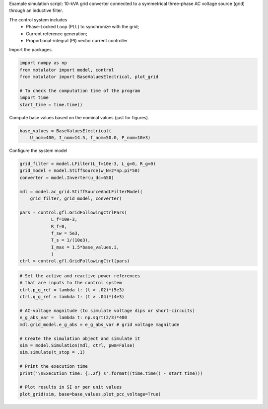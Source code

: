 
.. DO NOT EDIT.
.. THIS FILE WAS AUTOMATICALLY GENERATED BY SPHINX-GALLERY.
.. TO MAKE CHANGES, EDIT THE SOURCE PYTHON FILE:
.. "auto_examples/gfl/plot_grid_following_control_grid_converter_10kVA.py"
.. LINE NUMBERS ARE GIVEN BELOW.

.. only:: html

    .. note::
        :class: sphx-glr-download-link-note

        :ref:`Go to the end <sphx_glr_download_auto_examples_gfl_plot_grid_following_control_grid_converter_10kVA.py>`
        to download the full example code

.. rst-class:: sphx-glr-example-title

.. _sphx_glr_auto_examples_gfl_plot_grid_following_control_grid_converter_10kVA.py:


Example simulation script: 10-kVA grid converter connected to a symmetrical
three-phase AC voltage source (grid) through an inductive filter.
    
The control system includes
    - Phase-Locked Loop (PLL) to synchronize with the grid;
    - Current reference generation;
    - Proportional-integral (PI) vector current controller

.. GENERATED FROM PYTHON SOURCE LINES 12-13

Import the packages.

.. GENERATED FROM PYTHON SOURCE LINES 13-21

.. code-block:: default

    import numpy as np
    from motulator import model, control
    from motulator import BaseValuesElectrical, plot_grid

    # To check the computation time of the program
    import time
    start_time = time.time()








.. GENERATED FROM PYTHON SOURCE LINES 22-23

Compute base values based on the nominal values (just for figures).

.. GENERATED FROM PYTHON SOURCE LINES 23-27

.. code-block:: default

    base_values = BaseValuesElectrical(
        U_nom=400, I_nom=14.5, f_nom=50.0, P_nom=10e3)









.. GENERATED FROM PYTHON SOURCE LINES 28-29

Configure the system model

.. GENERATED FROM PYTHON SOURCE LINES 29-46

.. code-block:: default

    grid_filter = model.LFilter(L_f=10e-3, L_g=0, R_g=0)
    grid_model = model.StiffSource(w_N=2*np.pi*50)
    converter = model.Inverter(u_dc=650)

    mdl = model.ac_grid.StiffSourceAndLFilterModel(
        grid_filter, grid_model, converter)

    pars = control.gfl.GridFollowingCtrlPars(
                L_f=10e-3,
                R_f=0,
                f_sw = 5e3,
                T_s = 1/(10e3),
                I_max = 1.5*base_values.i,
                )
    ctrl = control.gfl.GridFollowingCtrl(pars)









.. GENERATED FROM PYTHON SOURCE LINES 47-66

.. code-block:: default


    # Set the active and reactive power references
    # that are inputs to the control system
    ctrl.p_g_ref = lambda t: (t > .02)*(5e3)
    ctrl.q_g_ref = lambda t: (t > .04)*(4e3)

    # AC-voltage magnitude (to simulate voltage dips or short-circuits)
    e_g_abs_var =  lambda t: np.sqrt(2/3)*400
    mdl.grid_model.e_g_abs = e_g_abs_var # grid voltage magnitude

    # Create the simulation object and simulate it
    sim = model.Simulation(mdl, ctrl, pwm=False)
    sim.simulate(t_stop = .1)

    # Print the execution time
    print('\nExecution time: {:.2f} s'.format((time.time() - start_time)))

    # Plot results in SI or per unit values
    plot_grid(sim, base=base_values,plot_pcc_voltage=True)



.. rst-class:: sphx-glr-horizontal


    *

      .. image-sg:: /auto_examples/gfl/images/sphx_glr_plot_grid_following_control_grid_converter_10kVA_001.png
         :alt: plot grid following control grid converter 10kVA
         :srcset: /auto_examples/gfl/images/sphx_glr_plot_grid_following_control_grid_converter_10kVA_001.png
         :class: sphx-glr-multi-img

    *

      .. image-sg:: /auto_examples/gfl/images/sphx_glr_plot_grid_following_control_grid_converter_10kVA_002.png
         :alt: plot grid following control grid converter 10kVA
         :srcset: /auto_examples/gfl/images/sphx_glr_plot_grid_following_control_grid_converter_10kVA_002.png
         :class: sphx-glr-multi-img


.. rst-class:: sphx-glr-script-out

 .. code-block:: none


    Execution time: 0.61 s





.. rst-class:: sphx-glr-timing

   **Total running time of the script:** ( 0 minutes  1.616 seconds)


.. _sphx_glr_download_auto_examples_gfl_plot_grid_following_control_grid_converter_10kVA.py:

.. only:: html

  .. container:: sphx-glr-footer sphx-glr-footer-example




    .. container:: sphx-glr-download sphx-glr-download-python

      :download:`Download Python source code: plot_grid_following_control_grid_converter_10kVA.py <plot_grid_following_control_grid_converter_10kVA.py>`

    .. container:: sphx-glr-download sphx-glr-download-jupyter

      :download:`Download Jupyter notebook: plot_grid_following_control_grid_converter_10kVA.ipynb <plot_grid_following_control_grid_converter_10kVA.ipynb>`


.. only:: html

 .. rst-class:: sphx-glr-signature

    `Gallery generated by Sphinx-Gallery <https://sphinx-gallery.github.io>`_
